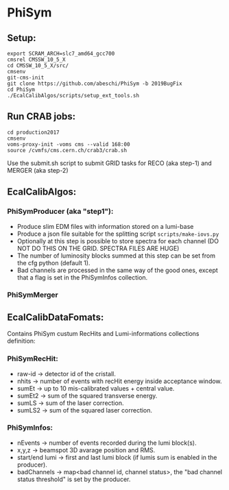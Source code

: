 * PhiSym
** Setup:   
   : export SCRAM_ARCH=slc7_amd64_gcc700
   : cmsrel CMSSW_10_5_X
   : cd CMSSW_10_5_X/src/
   : cmsenv
   : git-cms-init
   : git clone https://github.com/abeschi/PhiSym -b 2019BugFix
   : cd PhiSym
   : ./EcalCalibAlgos/scripts/setup_ext_tools.sh

** Run CRAB jobs:
   : cd production2017
   : cmsenv
   : voms-proxy-init -voms cms --valid 168:00
   : source /cvmfs/cms.cern.ch/crab3/crab.sh 
   Use the submit.sh script to submit GRID tasks for RECO (aka step-1) and MERGER (aka step-2)

** EcalCalibAlgos:
*** PhiSymProducer (aka "step1"):
    + Produce slim EDM files with information stored on a lumi-base
    + Produce a json file suitable for the splitting script =scripts/make-iovs.py=
    + Optionally at this step is possible to store spectra for each channel (DO NOT DO THIS ON THE GRID. SPECTRA FILES ARE HUGE)
    + The number of luminosity blocks summed at this step can be set from the cfg python (default 1).
    + Bad channels are processed in the same way of the good ones, except that a flag is set in the PhiSymInfos collection.

*** PhiSymMerger

** EcalCalibDataFomats:
   Contains PhiSym custum RecHits and Lumi-informations collections definition:

*** PhiSymRecHit:
    + raw-id -> detector id of the cristall.
    + nhits  -> number of events with recHit energy inside acceptance window.
    + sumEt  -> up to 10 mis-calibrated values + central value.
    + sumEt2 -> sum of the squared transverse energy.
    + sumLS  -> sum of the laser correction.
    + sumLS2 -> sum of the squared laser correction.


*** PhiSymInfos:
    + nEvents        -> number of events recorded during the lumi block(s).
    + x,y,z          -> beamspot 3D avarage position and RMS.
    + start/end lumi -> first and last lumi block (if lumis sum is enabled in the producer).
    + badChannels    -> map<bad channel id, channel status>, the "bad channel status threshold" is set by the producer.

